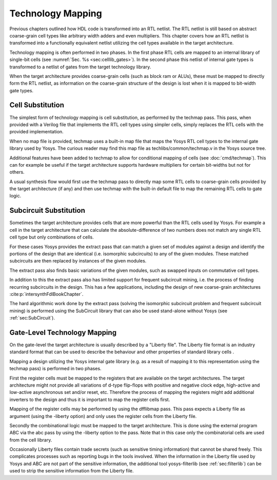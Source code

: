 .. _chapter:techmap:

Technology Mapping 
==================

Previous chapters outlined how HDL code is transformed into an RTL netlist. The
RTL netlist is still based on abstract coarse-grain cell types like arbitrary
width adders and even multipliers. This chapter covers how an RTL netlist is
transformed into a functionally equivalent netlist utilizing the cell types
available in the target architecture.

Technology mapping is often performed in two phases. In the first phase RTL
cells are mapped to an internal library of single-bit cells (see :numref:`Sec.
%s <sec:celllib_gates>`). In the second phase this netlist of internal gate
types is transformed to a netlist of gates from the target technology library.

When the target architecture provides coarse-grain cells (such as block ram or
ALUs), these must be mapped to directly form the RTL netlist, as information on
the coarse-grain structure of the design is lost when it is mapped to bit-width
gate types.

Cell Substitution
-----------------

The simplest form of technology mapping is cell substitution, as performed by
the techmap pass. This pass, when provided with a Verilog file that implements
the RTL cell types using simpler cells, simply replaces the RTL cells with the
provided implementation.

When no map file is provided, techmap uses a built-in map file that maps the
Yosys RTL cell types to the internal gate library used by Yosys. The curious
reader may find this map file as techlibs/common/techmap.v in the Yosys source
tree.

Additional features have been added to techmap to allow for conditional mapping
of cells (see :doc:`cmd/techmap`). This can for example be useful if the target
architecture supports hardware multipliers for certain bit-widths but not for
others.

A usual synthesis flow would first use the techmap pass to directly map some RTL
cells to coarse-grain cells provided by the target architecture (if any) and
then use techmap with the built-in default file to map the remaining RTL cells
to gate logic.

Subcircuit Substitution
-----------------------

Sometimes the target architecture provides cells that are more powerful than the
RTL cells used by Yosys. For example a cell in the target architecture that can
calculate the absolute-difference of two numbers does not match any single RTL
cell type but only combinations of cells.

For these cases Yosys provides the extract pass that can match a given set of
modules against a design and identify the portions of the design that are
identical (i.e. isomorphic subcircuits) to any of the given modules. These
matched subcircuits are then replaced by instances of the given modules.

The extract pass also finds basic variations of the given modules, such as
swapped inputs on commutative cell types.

In addition to this the extract pass also has limited support for frequent
subcircuit mining, i.e. the process of finding recurring subcircuits in the
design. This has a few applications, including the design of new coarse-grain
architectures :cite:p:`intersynthFdlBookChapter`.

The hard algorithmic work done by the extract pass (solving the isomorphic
subcircuit problem and frequent subcircuit mining) is performed using the
SubCircuit library that can also be used stand-alone without Yosys (see
:ref:`sec:SubCircuit`).

.. _sec:techmap_extern:

Gate-Level Technology Mapping
-----------------------------

On the gate-level the target architecture is usually described by a "Liberty
file". The Liberty file format is an industry standard format that can be used
to describe the behaviour and other properties of standard library cells .

Mapping a design utilizing the Yosys internal gate library (e.g. as a result of
mapping it to this representation using the techmap pass) is performed in two
phases.

First the register cells must be mapped to the registers that are available on
the target architectures. The target architecture might not provide all
variations of d-type flip-flops with positive and negative clock edge,
high-active and low-active asynchronous set and/or reset, etc. Therefore the
process of mapping the registers might add additional inverters to the design
and thus it is important to map the register cells first.

Mapping of the register cells may be performed by using the dfflibmap pass. This
pass expects a Liberty file as argument (using the -liberty option) and only
uses the register cells from the Liberty file.

Secondly the combinational logic must be mapped to the target architecture. This
is done using the external program ABC via the abc pass by using the -liberty
option to the pass. Note that in this case only the combinatorial cells are used
from the cell library.

Occasionally Liberty files contain trade secrets (such as sensitive timing
information) that cannot be shared freely. This complicates processes such as
reporting bugs in the tools involved. When the information in the Liberty file
used by Yosys and ABC are not part of the sensitive information, the additional
tool yosys-filterlib (see :ref:`sec:filterlib`) can be used to strip the
sensitive information from the Liberty file.
